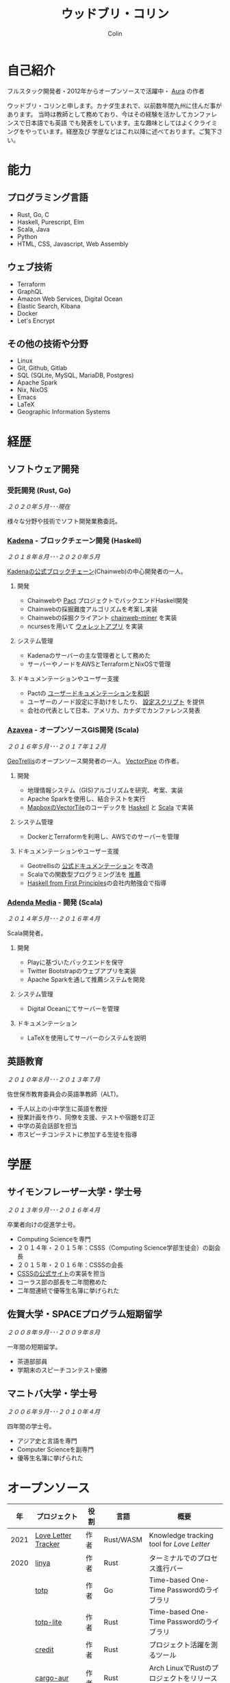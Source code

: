 #+TITLE: ウッドブリ・コリン
#+AUTHOR: Colin
#+HTML_HEAD: <link rel="stylesheet" type="text/css" href="org-theme.css"/>

* 自己紹介

フルスタック開発者・2012年からオープンソースで活躍中・ [[https://github.com/fosskers/aura][Aura]] の作者

ウッドブリ・コリンと申します。カナダ生まれで、以前数年間九州に住んだ事があります。
当時は教師として務めており、今はその経験を活かしてカンファレンスで日本語でも英語
でも発表をしています。主な趣味としてはよくクライミングをやっています。経歴及び
学歴などはこれ以降に述べております。ご覧下さい。

* 能力

** プログラミング言語

- Rust, Go, C
- Haskell, Purescript, Elm
- Scala, Java
- Python
- HTML, CSS, Javascript, Web Assembly

** ウェブ技術

- Terraform
- GraphQL
- Amazon Web Services, Digital Ocean
- Elastic Search, Kibana
- Docker
- Let's Encrypt

** その他の技術や分野

- Linux
- Git, Github, Gitlab
- SQL (SQLite, MySQL, MariaDB, Postgres)
- Apache Spark
- Nix, NixOS
- Emacs
- LaTeX
- Geographic Information Systems

* 経歴

** ソフトウェア開発

*** 受託開発 (Rust, Go)

/２０２０年５月･･･現在/

様々な分野や技術でソフト開発業務委託。

*** [[https://www.kadena.io/][Kadena]] - ブロックチェーン開発 (Haskell)

/２０１８年８月･･･２０２０年５月/

[[https://github.com/kadena-io/chainweb-node][Kadenaの公式ブロックチェーン]](Chainweb)の中心開発者の一人。

**** 開発

- Chainwebや [[https://pactlang.org/][Pact]] プロジェクトでバックエンドHaskell開発
- Chainwebの採掘難度アルゴリズムを考案し実装
- Chainwebの採掘クライアント [[https://github.com/kadena-io/chainweb-miner][chainweb-miner]] を実装
- ncursesを用いて [[https://github.com/kadena-community/bag-of-holding][ウォレットアプリ]] を実装

**** システム管理

- Kadenaのサーバーの主な管理者として務めた
- サーバーやノードをAWSとTerraformとNixOSで管理

**** ドキュメンテーションやユーザー支援

- Pactの [[https://pact-language.readthedocs.io/ja/stable/][ユーザードキュメンテーションを和訳]]
- ユーザーのノード設定に手助けをしたり、 [[https://github.com/kadena-community/node-setup][設定スクリプト]] を提供
- 会社の代表として日本、アメリカ、カナダでカンファレンス発表

*** [[https://www.azavea.com/][Azavea]] - オープンソースGIS開発 (Scala)

/２０１６年５月･･･２０１７年１２月/

[[https://github.com/locationtech/geotrellis][GeoTrellis]]のオープンソース開発者の一人。 [[https://github.com/geotrellis/vectorpipe][VectorPipe]] の作者。

**** 開発

- 地理情報システム（GIS)アルゴリズムを研究、考案、実装
- Apache Sparkを使用し、結合テストを実行
- [[https://docs.mapbox.com/vector-tiles/reference/][MapboxのVectorTile]]のコーデックを [[http://hackage.haskell.org/package/vectortiles][Haskell]] と [[https://github.com/locationtech/geotrellis/tree/master/vectortile][Scala]] で実装

**** システム管理

- DockerとTerraformを利用し、AWSでのサーバーを管理

**** ドキュメンテーションやユーザー支援

- Geotrellisの [[https://geotrellis.readthedocs.io/en/latest/][公式ドキュメンテーション]] を改造
- Scalaでの関数型プログラミング法を [[https://github.com/fosskers/scalaz-and-cats][推薦]]
- [[https://haskellbook.com/][Haskell from First Principles]]の会社内勉強会で指導

*** [[https://www.adendamedia.com/][Adenda Media]] - 開発 (Scala)

/２０１４年５月･･･２０１６年４月/

Scala開発者。

**** 開発

- Playに基づいたバックエンドを保守
- Twitter Bootstrapのウェブアプリを実装
- Apache Sparkを通して推薦システムを開発

**** システム管理

- Digital Oceanにてサーバーを管理

**** ドキュメンテーション

- LaTeXを使用してサーバーのシステムを説明

** 英語教育

/２０１０年８月･･･２０１３年７月/

佐世保市教育委員会の英語準教師（ALT)。

- 千人以上の小中学生に英語を教授
- 授業計画を作り、同僚を支援、テストや宿題を訂正
- 中学の英会話部を担当
- 市スピーチコンテストに参加する生徒を指導

* 学歴

** サイモンフレーザー大学・学士号

/２０１３年９月･･･２０１６年４月/

卒業者向けの促進学士号。

- Computing Scienceを専門
- ２０１４年・２０１５年：CSSS（Computing Science学部生徒会）の副会長
- ２０１５年・２０１６年：CSSSの会長
- [[https://github.com/CSSS/old-csss-site][CSSSの公式サイト]]の実装を担当
- コーラス部の部長を二年間務めた
- 二年間連続で優等生名簿に挙げられた

** 佐賀大学・SPACEプログラム短期留学

/２００８年９月･･･２００９年８月/

一年間の短期留学。

- 茶道部部員
- 学期末のスピーチコンテスト優勝

** マニトバ大学・学士号

/２００６年９月･･･２０１０年４月/

四年間の学士号。

- アジア史と言語を専門
- Computer Scienceを副専門
- 優等生名簿に挙げられた

* オープンソース

|   年 | プロジェクト        | 役割       | 言語       | 概要                                               |
|------+---------------------+------------+------------+----------------------------------------------------|
| 2021 | [[https://www.fosskers.ca/en/tools/love-letter][Love Letter Tracker]] | 作者       | Rust/WASM  | Knowledge tracking tool for /Love Letter/          |
|------+---------------------+------------+------------+----------------------------------------------------|
| 2020 | [[https://github.com/fosskers/linya][linya]]               | 作者       | Rust       | ターミナルでのプロセス進行バー                     |
|      | [[https://github.com/fosskers/totp][totp]]                | 作者       | Go         | Time-based One-Time Passwordのライブラリ           |
|      | [[https://github.com/fosskers/totp-lite][totp-lite]]           | 作者       | Rust       | Time-based One-Time Passwordのライブラリ           |
|      | [[https://github.com/fosskers/credit][credit]]              | 作者       | Rust       | プロジェクト活躍を測るツール                       |
|      | [[https://crates.io/crates/cargo-aur][cargo-aur]]           | 作者       | Rust       | Arch LinuxでRustのプロジェクトをリリースするツール |
|      | [[https://crates.io/crates/versions][versions]]            | 作者       | Rust       | バージョン数字のパーサ                             |
|      | [[https://github.com/fosskers/rs-kanji][kanji]]               | 作者       | Rust       | 日本漢字の分析                                     |
|      | [[https://github.com/fosskers/active][active]]              | 作者       | Go         | Github CI Actionsを更新するツール                  |
|      | [[https://hackage.haskell.org/package/skylighting-lucid][skylighting-lucid]]   | 作者       | Haskell    | [[https://hackage.haskell.org/package/skylighting][skylighting]]とLucidの統合                           |
|      | [[http://hackage.haskell.org/package/org-mode][org-mode]]            | 作者       | Haskell    | Emacs Org Modeパーサ                               |
|      | [[https://github.com/kadena-io/chainweb-data][chainweb-data]]       | 中心開発者 | Haskell    | Chainweb情報を一括処理するツール                   |
|------+---------------------+------------+------------+----------------------------------------------------|
| 2019 | [[https://github.com/kadena-io/chainweb-node][Chainweb]]            | 中心開発者 | Haskell    | Proof-of-Workのブロックチェーン                    |
|      | [[https://github.com/kadena-community/bag-of-holding][bag-of-holding]]      | 作者       | Haskell    | Chainwebのウォレット                               |
|      | [[https://gitlab.com/fosskers/bounded-queue][bounded-queue]]       | 作者       | Haskell    | キューのライブラリ                                 |
|      | [[https://github.com/kadena-io/chainweb-miner][chainweb-miner]]      | 作者       | Haskell    | Chainwebの採掘クライアント                         |
|      | [[https://github.com/kadena-io/streaming-events][streaming-events]]    | 作者       | Haskell    | EventStreamをクライアント側で処理するライブラリ    |
|------+---------------------+------------+------------+----------------------------------------------------|
| 2018 | [[https://github.com/fosskers/mapalgebra][MapAlgebra]]          | 作者       | Haskell    | [[https://en.wikipedia.org/wiki/Map_algebra][Map Algebra]]ライブラリ                              |
|      | [[https://github.com/fosskers/fosskers.ca][fosskers.ca]]         | 作者       | Purescript | 自分のサイト                                       |
|      | [[https://github.com/fosskers/streaming-pcap][streaming-pcap]]      | 作者       | Haskell    | libpcapのパケットををストリーム                    |
|      | [[https://github.com/fosskers/servant-xml][servant-xml]]         | 作者       | Haskell    | XMLとServantの統合                                 |
|------+---------------------+------------+------------+----------------------------------------------------|
| 2017 | [[https://github.com/geotrellis/vectorpipe][VectorPipe]]          | 作者       | Scala      | GeoTrellisを通してVectorTile処理                   |
|      | [[https://github.com/fosskers/draenor][draenor]]             | 作者       | Haskell    | OSM PBFをORCファイルに変換                         |
|      | [[https://github.com/fosskers/streaming-osm][streaming-osm]]       | 作者       | Haskell    | OpenStreetMap情報をストリーム                      |
|      | [[https://github.com/fosskers/scalaz-and-cats][scalaz-and-cats]]     | 作者       | Scala      | ScalazとCatsのベンチマーク                         |
|      | [[https://github.com/fosskers/scala-benchmarks][scala-benchmarks]]    | 作者       | Scala      | Scalaのベンチマーク                                |
|------+---------------------+------------+------------+----------------------------------------------------|
| 2016 | [[https://github.com/locationtech/geotrellis][GeoTrellis]]          | 中心開発者 | Scala      | 地理情報の一括処理                                 |
|      | [[https://github.com/fosskers/pipes-random][pipes-random]]        | 作者       | Haskell    | ランダムの数字などをストリーム                     |
|      | [[https://github.com/fosskers/vectortiles/][vectortiles]]         | 作者       | Haskell    | Mapboxが定義するGIS Vector Tilesの処理             |
|------+---------------------+------------+------------+----------------------------------------------------|
| 2015 | [[https://github.com/fosskers/myshroom-api][MyShroom]]            | 中心開発者 | Scala      | キノコを画像から認識する人工知能システム           |
|      | [[http://hackage.haskell.org/package/microlens-aeson][microlens-aeson]]     | 作者       | Haskell    | LensとAesonの統合                                  |
|      | [[https://github.com/fosskers/opengl-linalg][opengl-linalg]]       | 作者       | C          | OpenGLで線形代数                                   |
|      | [[https://github.com/fosskers/tetris][Tetris]]              | 作者       | C          | OpenGLを通して３次元テトリス                       |
|      | [[https://gitlab.com/fosskers/versions][versions]]            | 作者       | Haskell    | バージョン数字のパーサ                             |
|------+---------------------+------------+------------+----------------------------------------------------|
| 2014 | [[https://github.com/fosskers/elm-touch][elm-touch]]           | 作者       | Elm        | Elm言語のタッチ・ライブラリ                        |
|      | [[https://github.com/fosskers/2048][2048 Game]]           | 作者       | Elm        | 2048ゲーム ([[http://fosskers.github.io/2048/][ブラウザーで遊ぶ]])                      |
|------+---------------------+------------+------------+----------------------------------------------------|
| 2013 | [[https://github.com/fosskers/hisp][Hisp]]                | 作者       | Haskell    | 簡単なLisp                                         |
|------+---------------------+------------+------------+----------------------------------------------------|
| 2012 | [[https://github.com/aurapm/aura/][Aura]]                | 作者       | Haskell    | Arch Linuxのパッケージ管理ツール                   |
|      | [[https://github.com/fosskers/kanji][kanji]]               | 作者       | Haskell    | 日本漢字の分析                                     |
|------+---------------------+------------+------------+----------------------------------------------------|
| 2011 | [[https://github.com/fosskers/sudoku][Sudoku]]              | 作者       | Python     | 数独を解くツール                                   |
|      | [[https://github.com/fosskers/tgrep][tgrep]]               | 作者       | Python     | Redditのログファイルを検索するツール               |
|------+---------------------+------------+------------+----------------------------------------------------|

* 資格・免許

| 証明                               | 級     |   年 |
|------------------------------------+--------+------|
| Goethe-Zertifikat ドイツ語能力試験 | B1     | 2015 |
| 漢字検定                           | 準二級 | 2013 |
| 日本語能力試験 (JLPT)              | N1     | 2012 |

* 発表

| テーマ                         | 日付         | 会場                     | 場所         | 言語   |
|--------------------------------+--------------+--------------------------+--------------+--------|
| Terminal Progress Bars in Rust | 2021年２月   | Vancouver Rust Meetup    | バンクーバー | 英語   |
| [[https://www.youtube.com/watch?v=CmMzkOspHTU][Haskell in Production]]          | 2019年６月   | LambdaConf               | ボルダー     | 英語   |
| コードの美と正当性             | 2019年５月   | Polyglot Unconference    | バンクーバー | 英語   |
| Pactの基礎                     | 2018年１１月 | NODE東京                 | 東京         | 日本語 |
| Chainweb入門                   | 2018年１１月 | Neutrino Meetup          | 東京         | 日本語 |
| [[https://www.youtube.com/watch?v=-UEOLfyDi74][How not to Write Slow Scala]]    | 2018年６月   | LambdaConf               | ボルダー     | 英語   |
| Tips on Scala Performance      | 2018年５月   | Polyglot Unconference    | バンクーバー | 英語   |
| [[https://www.meetup.com/Vancouver-Haskell-Unmeetup/events/229599314/][Extensible Effects]]             | 2016年４月   | Vancouver Haskell Meetup | バンクーバー | 英語   |
| [[https://www.meetup.com/Vancouver-Haskell-Unmeetup/events/170696382/][Applicative Functors]]           | 2014年４月   | Vancouver Haskell Meetup | バンクーバー | 英語   |
| 日本の教育                     | 2012年２月   | アルカス佐世保           | 佐世保       | 日本語 |

* 趣味

** クライミング

主にリードを好みますが、トップロープもボルダリングも、外でも室内でもします。

*** 大会出場

|   年 | 競技         | 大会       | 会場           |
|------+--------------+------------+----------------|
| 2020 | トップロープ | The Flash  | Cliffhanger    |
| 2018 | ボルダリング | BC州州大会 | North Van Hive |

** 言語学習

日本語専門ですが、ドイツ語、イタリア語、エスペラント語も学習した事があります。

** 音楽演奏

| 団体                | 時期                             | 役割     |
|---------------------+----------------------------------+----------|
| SFU大学コーラス     | ２０１９年秋                     | 声       |
| SFU大学コーラス     | ２０１３年秋･･･２０１６年春 | 声・部長    |
| 早岐地区PTAコーラス | ２０１０年･･･２０１３年     | 声       |
| Westwood高校ジャズ  | ２００２年秋･･･２００６年春 | サックス |
